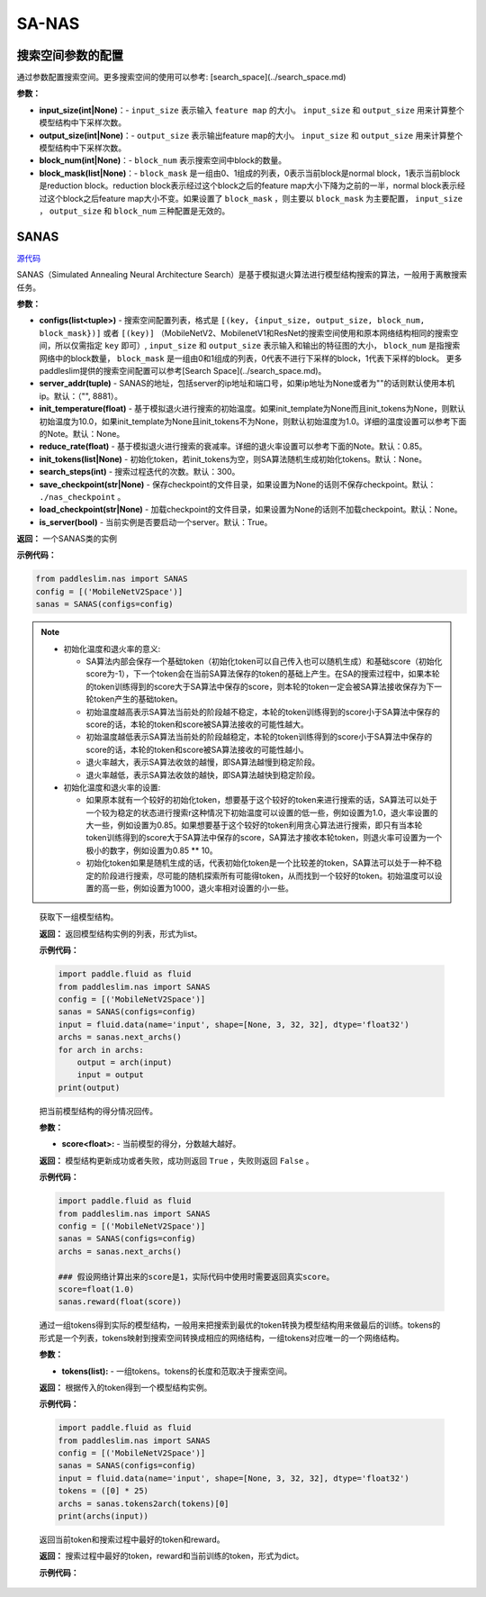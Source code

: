 SA-NAS
========

搜索空间参数的配置
----------------------


通过参数配置搜索空间。更多搜索空间的使用可以参考: [search_space](../search_space.md)

**参数：**

- **input_size(int|None)**：- ``input_size`` 表示输入 ``feature map`` 的大小。 ``input_size`` 和 ``output_size`` 用来计算整个模型结构中下采样次数。

- **output_size(int|None)**：- ``output_size`` 表示输出feature map的大小。 ``input_size`` 和 ``output_size`` 用来计算整个模型结构中下采样次数。

- **block_num(int|None)**：- ``block_num`` 表示搜索空间中block的数量。

- **block_mask(list|None)**：- ``block_mask`` 是一组由0、1组成的列表，0表示当前block是normal block，1表示当前block是reduction block。reduction block表示经过这个block之后的feature map大小下降为之前的一半，normal block表示经过这个block之后feature map大小不变。如果设置了  ``block_mask`` ，则主要以 ``block_mask`` 为主要配置， ``input_size`` ， ``output_size`` 和 ``block_num`` 三种配置是无效的。

SANAS
------

.. py:class:: paddleslim.nas.SANAS(configs, server_addr=("", 8881), init_temperature=None, reduce_rate=0.85, init_tokens=None, search_steps=300, save_checkpoint='./nas_checkpoint', load_checkpoint=None, is_server=True)

`源代码 <https://github.com/PaddlePaddle/PaddleSlim/blob/develop/paddleslim/nas/sa_nas.py#L36>`_

SANAS（Simulated Annealing Neural Architecture Search）是基于模拟退火算法进行模型结构搜索的算法，一般用于离散搜索任务。

**参数：**

- **configs(list<tuple>)** - 搜索空间配置列表，格式是 ``[(key, {input_size, output_size, block_num, block_mask})]`` 或者 ``[(key)]`` （MobileNetV2、MobilenetV1和ResNet的搜索空间使用和原本网络结构相同的搜索空间，所以仅需指定 ``key`` 即可）, ``input_size`` 和 ``output_size`` 表示输入和输出的特征图的大小， ``block_num`` 是指搜索网络中的block数量， ``block_mask`` 是一组由0和1组成的列表，0代表不进行下采样的block，1代表下采样的block。 更多paddleslim提供的搜索空间配置可以参考[Search Space](../search_space.md)。
- **server_addr(tuple)** - SANAS的地址，包括server的ip地址和端口号，如果ip地址为None或者为""的话则默认使用本机ip。默认：（"", 8881）。
- **init_temperature(float)** - 基于模拟退火进行搜索的初始温度。如果init_template为None而且init_tokens为None，则默认初始温度为10.0，如果init_template为None且init_tokens不为None，则默认初始温度为1.0。详细的温度设置可以参考下面的Note。默认：None。
- **reduce_rate(float)** - 基于模拟退火进行搜索的衰减率。详细的退火率设置可以参考下面的Note。默认：0.85。
- **init_tokens(list|None)** - 初始化token，若init_tokens为空，则SA算法随机生成初始化tokens。默认：None。
- **search_steps(int)** - 搜索过程迭代的次数。默认：300。
- **save_checkpoint(str|None)** - 保存checkpoint的文件目录，如果设置为None的话则不保存checkpoint。默认： ``./nas_checkpoint`` 。
- **load_checkpoint(str|None)** - 加载checkpoint的文件目录，如果设置为None的话则不加载checkpoint。默认：None。
- **is_server(bool)** - 当前实例是否要启动一个server。默认：True。

**返回：**
一个SANAS类的实例

**示例代码：**

.. code-block:: python

   from paddleslim.nas import SANAS
   config = [('MobileNetV2Space')]
   sanas = SANAS(configs=config)

.. note::

  - 初始化温度和退火率的意义:

    - SA算法内部会保存一个基础token（初始化token可以自己传入也可以随机生成）和基础score（初始化score为-1），下一个token会在当前SA算法保存的token的基础上产生。在SA的搜索过程中，如果本轮的token训练得到的score大于SA算法中保存的score，则本轮的token一定会被SA算法接收保存为下一轮token产生的基础token。

    - 初始温度越高表示SA算法当前处的阶段越不稳定，本轮的token训练得到的score小于SA算法中保存的score的话，本轮的token和score被SA算法接收的可能性越大。

    - 初始温度越低表示SA算法当前处的阶段越稳定，本轮的token训练得到的score小于SA算法中保存的score的话，本轮的token和score被SA算法接收的可能性越小。

    - 退火率越大，表示SA算法收敛的越慢，即SA算法越慢到稳定阶段。

    - 退火率越低，表示SA算法收敛的越快，即SA算法越快到稳定阶段。

  - 初始化温度和退火率的设置: 

    - 如果原本就有一个较好的初始化token，想要基于这个较好的token来进行搜索的话，SA算法可以处于一个较为稳定的状态进行搜索r这种情况下初始温度可以设置的低一些，例如设置为1.0，退火率设置的大一些，例如设置为0.85。如果想要基于这个较好的token利用贪心算法进行搜索，即只有当本轮token训练得到的score大于SA算法中保存的score，SA算法才接收本轮token，则退火率可设置为一个极小的数字，例如设置为0.85 ** 10。

    - 初始化token如果是随机生成的话，代表初始化token是一个比较差的token，SA算法可以处于一种不稳定的阶段进行搜索，尽可能的随机探索所有可能得token，从而找到一个较好的token。初始温度可以设置的高一些，例如设置为1000，退火率相对设置的小一些。

.. 

   .. py:method:: next_archs()

   获取下一组模型结构。
   
   **返回：**
   返回模型结构实例的列表，形式为list。
   
   **示例代码：**

   .. code-block:: python

      import paddle.fluid as fluid
      from paddleslim.nas import SANAS
      config = [('MobileNetV2Space')]
      sanas = SANAS(configs=config)
      input = fluid.data(name='input', shape=[None, 3, 32, 32], dtype='float32')
      archs = sanas.next_archs()
      for arch in archs:
          output = arch(input)
          input = output
      print(output)
   
   .. py:method:: reward(score)

   把当前模型结构的得分情况回传。
   
   **参数：**
   
   - **score<float>:** - 当前模型的得分，分数越大越好。
   
   **返回：**
   模型结构更新成功或者失败，成功则返回 ``True`` ，失败则返回 ``False`` 。
   
   **示例代码：**

   .. code-block:: python

      import paddle.fluid as fluid
      from paddleslim.nas import SANAS
      config = [('MobileNetV2Space')]
      sanas = SANAS(configs=config)
      archs = sanas.next_archs()
      
      ### 假设网络计算出来的score是1，实际代码中使用时需要返回真实score。
      score=float(1.0)
      sanas.reward(float(score))
   
   
   .. py:methd:: tokens2arch(tokens)

   通过一组tokens得到实际的模型结构，一般用来把搜索到最优的token转换为模型结构用来做最后的训练。tokens的形式是一个列表，tokens映射到搜索空间转换成相应的网络结构，一组tokens对应唯一的一个网络结构。
   
   **参数：**
   
   - **tokens(list):** - 一组tokens。tokens的长度和范取决于搜索空间。
   
   **返回：**
   根据传入的token得到一个模型结构实例。
   
   **示例代码：**

   .. code-block:: python

      import paddle.fluid as fluid
      from paddleslim.nas import SANAS
      config = [('MobileNetV2Space')]
      sanas = SANAS(configs=config)
      input = fluid.data(name='input', shape=[None, 3, 32, 32], dtype='float32')
      tokens = ([0] * 25)
      archs = sanas.tokens2arch(tokens)[0]
      print(archs(input))
   
   .. py:method:: current_info()

   返回当前token和搜索过程中最好的token和reward。
   
   **返回：**
   搜索过程中最好的token，reward和当前训练的token，形式为dict。
   
   **示例代码：**

   .. code-block:: python
      import paddle.fluid as fluid
      from paddleslim.nas import SANAS
      config = [('MobileNetV2Space')]
      sanas = SANAS(configs=config)
      print(sanas.current_info())
